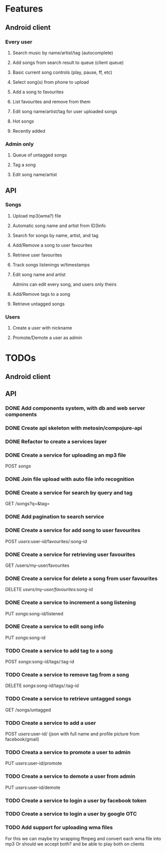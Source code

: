 * Features

** Android client

*** Every user

**** Search music by name/artist/tag (autocomplete)

**** Add songs from search result to queue (client queue)

**** Basic current song controls (play, pause, ff, etc)

**** Select song(s) from phone to upload
**** Add a song to favourites
**** List favourites and remove from them
**** Edit song name/artist/tag for user uploaded songs

**** Hot songs

**** Recently added

*** Admin only

**** Queue of untagged songs

**** Tag a song

**** Edit song name/artist

** API

*** Songs
**** Upload mp3(wma?) file 
**** Automatic song name and artist from ID3info
**** Search for songs by name, artist, and tag
**** Add/Remove a song to user favourites
**** Retrieve user favourites
**** Track songs listenings w/timestamps
**** Edit song name and artist
     Admins can edit every song, and users only theirs
**** Add/Remove tags to a song
**** Retrieve untagged songs

*** Users
**** Create a user with nickname
**** Promote/Demote a user as admin

* TODOs
** Android client
** API
*** DONE Add components system, with db and web server components
*** DONE Create api skeleton with metosin/compojure-api
*** DONE Refactor to create a services layer
*** DONE Create a service for uploading an mp3 file
    POST /songs/
*** DONE Join file upload with auto file info recognition
*** DONE Create a service for search by query and tag
    GET /songs?q=&tag=
*** DONE Add pagination to search service
*** DONE Create a service for add song to user favourites
    POST /users/:user-id/favourites/:song-id
*** DONE Create a service for retrieving user favourites
    GET /users/my-user/favourites
*** DONE Create a service for delete a song from user favourites
    DELETE /users/my-user/favourites/:song-id

*** DONE Create a service to increment a song listening
     PUT /songs/:song-id/listened
*** DONE Create a service to edit song info
    PUT /songs/:song-id
*** TODO Create a service to add tag to a song
    POST /songs/:song-id/tags/:tag-id
*** TODO Create a service to remove tag from a song
    DELETE /songs/:song-id/tags/:tag-id
*** TODO Create a service to retrieve untagged songs
    GET /songs/untagged
*** TODO Create a service to add a user
    POST /users/:user-id/ (json with full name and profile picture from facebook/gmail)
*** TODO Creata a service to promote a user to admin
    PUT /users/:user-id/promote
*** TODO Create a service to demote a user from admin
    PUT /users/:user-id/demote
*** TODO Create a service to login a user by facebook token
*** TODO Create a service to login a user by google OTC
*** TODO Add support for uploading wma files
    For this we can maybe try wrapping ffmpeg and convert each wma file into mp3
    Or should we accept both? and be able to play both on clients

